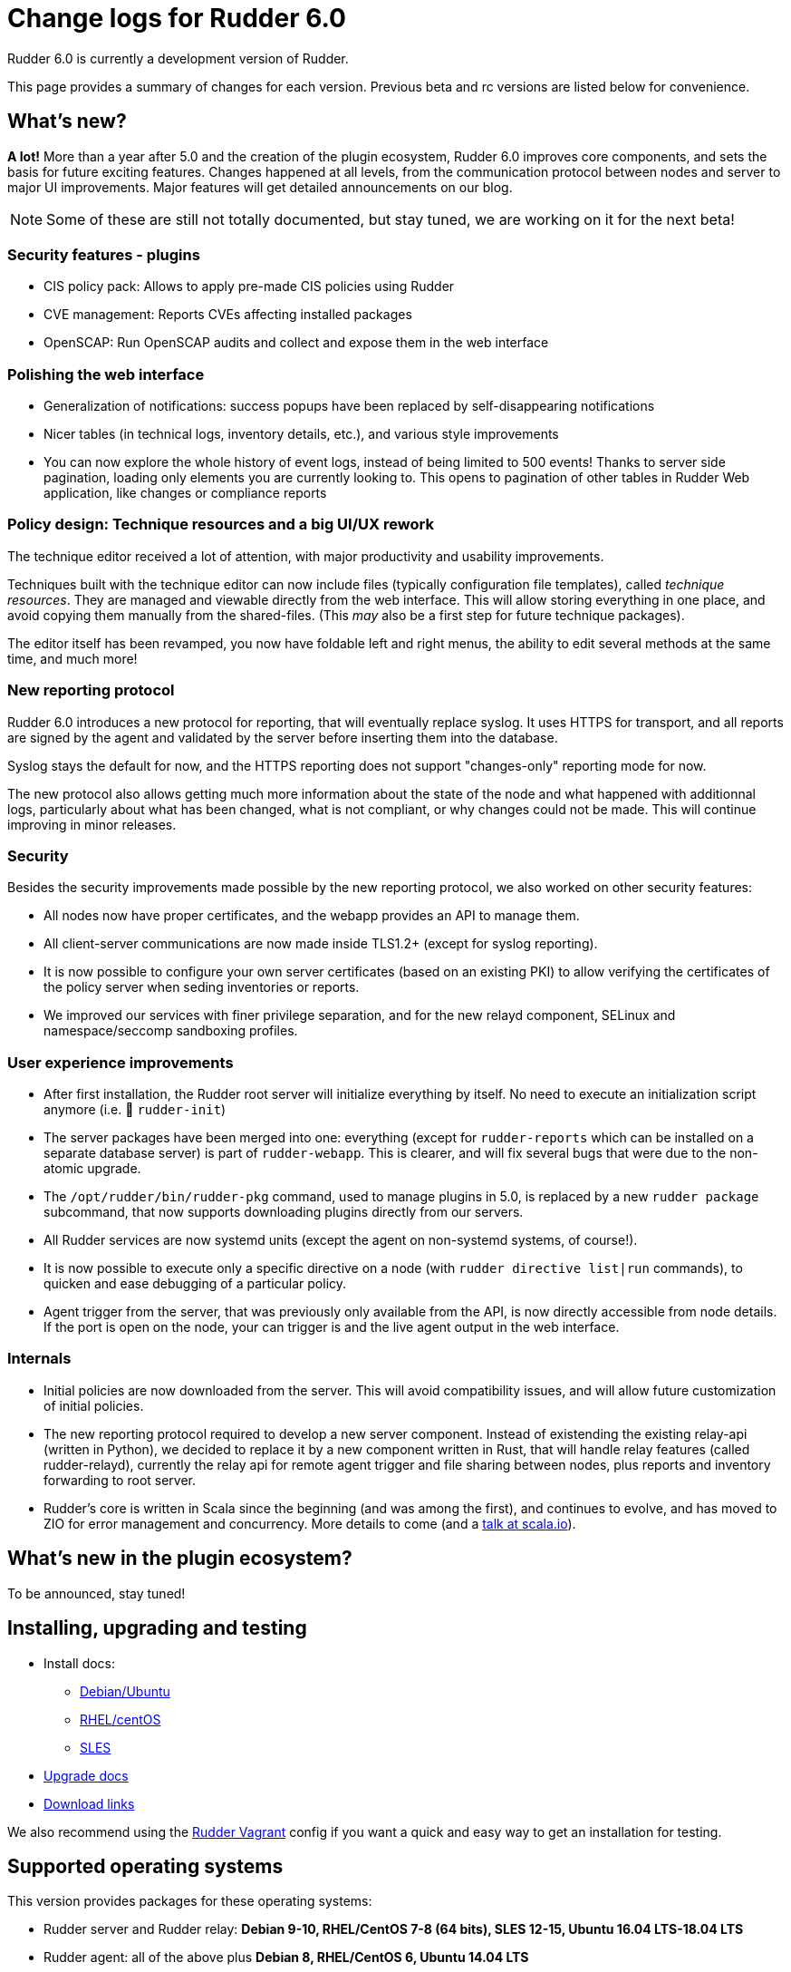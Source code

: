 = Change logs for Rudder 6.0

Rudder 6.0 is currently a development version of Rudder.

This page provides a summary of changes for each version. Previous beta
and rc versions are listed below for convenience.

== What's new?

*A lot!* More than a year after 5.0 and the creation of the plugin ecosystem, Rudder 6.0 improves core components, and sets the basis for future exciting features. Changes happened at all levels, from the communication protocol between nodes and server to major UI improvements. Major features will get detailed announcements on our blog.

NOTE: Some of these are still not totally documented, but stay tuned, we are working on it for the next beta!

=== Security features - plugins

* CIS policy pack: Allows to apply pre-made CIS policies using Rudder
* CVE management: Reports CVEs affecting installed packages
* OpenSCAP: Run OpenSCAP audits and collect and expose them in the web interface

=== Polishing the web interface

* Generalization of notifications: success popups have been replaced by self-disappearing notifications
* Nicer tables (in technical logs, inventory details, etc.), and various style improvements
* You can now explore the whole history of event logs, instead of being limited to 500 events! Thanks to server side pagination, loading only elements you are currently looking to. This opens to pagination of other tables in Rudder Web application, like changes or compliance reports

=== Policy design: Technique resources and a big UI/UX rework

The technique editor received a lot of attention, with major productivity and usability improvements.

Techniques built with the technique editor can now include files (typically configuration file templates), called _technique resources_. They are managed and viewable directly from the web interface. This will allow storing everything in one place, and avoid copying them manually from the shared-files. (This _may_ also be a first step for future technique packages).

The editor itself has been revamped, you now have foldable left and right menus, the ability to edit several methods at the same time, and much more!

=== New reporting protocol

Rudder 6.0 introduces a new protocol for reporting, that will eventually replace syslog. It uses HTTPS for transport, and all reports are signed by the agent and validated by the server before inserting them into the database.

Syslog stays the default for now, and the HTTPS reporting does not support "changes-only" reporting mode for now.

The new protocol also allows getting much more information about the state of the node and what happened with additionnal logs, particularly about what has been changed, what is not compliant, or why changes could not be made. This will continue improving in minor releases.

=== Security

Besides the security improvements made possible by the new reporting protocol, we also worked on other security features:

* All nodes now have proper certificates, and the webapp provides an API to manage them.
* All client-server communications are now made inside TLS1.2+ (except for syslog reporting).
* It is now possible to configure your own server certificates (based on an existing PKI) to allow verifying the certificates of the policy server when seding inventories or reports.
* We improved our services with finer privilege separation, and for the new relayd component, SELinux and namespace/seccomp sandboxing profiles.
    
=== User experience improvements

* After first installation, the Rudder root server will initialize everything by itself. No need to execute an initialization script anymore (i.e. 👋 `rudder-init`)
* The server packages have been merged into one: everything (except for `rudder-reports` which can be installed on a separate database server) is part of `rudder-webapp`. This is clearer, and will fix several bugs that were due to the non-atomic upgrade.
* The `/opt/rudder/bin/rudder-pkg` command, used to manage plugins in 5.0, is replaced by a new `rudder package` subcommand, that now supports downloading plugins directly from our servers.
* All Rudder services are now systemd units (except the agent on non-systemd systems, of course!).
* It is now possible to execute only a specific directive on a node (with `rudder directive list|run` commands), to quicken and ease debugging of a particular policy.
* Agent trigger from the server, that was previously only available from the API, is now directly accessible from node details. If the port is open on the node, your can trigger is and the live agent output in the web interface.

=== Internals

* Initial policies are now downloaded from the server. This will avoid compatibility issues, and will allow future customization of initial policies.
* The new reporting protocol required to develop a new server component. Instead of existending the existing relay-api (written in Python), we decided to replace it by a new component written in Rust, that will handle relay features (called rudder-relayd), currently the relay api for remote agent trigger and file sharing between nodes, plus reports and inventory forwarding to root server.
* Rudder's core is written in Scala since the beginning (and was among the first), and continues to evolve, and has moved to ZIO for error management and concurrency. More details to come (and a https://schedule.scala.io/#/talk/87439[talk at scala.io]).

== What's new in the plugin ecosystem?

To be announced, stay tuned!

== Installing, upgrading and testing

* Install docs:
** https://docs.rudder.io/reference/6.0/installation/server/debian.html[Debian/Ubuntu]
** https://docs.rudder.io/reference/6.0/installation/server/rhel.html[RHEL/centOS]
** https://docs.rudder.io/reference/6.0/installation/server/sles.html[SLES]
* https://docs.rudder.io/reference/6.0/installation/upgrade.html[Upgrade docs]
* https://docs.rudder.io/reference/6.0/installation/versions.html#_versions[Download links]

We also recommend using the
https://github.com/Normation/rudder-vagrant[Rudder Vagrant] config if
you want a quick and easy way to get an installation for testing.

== Supported operating systems

This version provides packages for these operating systems:

* Rudder server and Rudder relay: *Debian 9-10, RHEL/CentOS 7-8 (64 bits),
SLES 12-15, Ubuntu 16.04 LTS-18.04 LTS*
* Rudder agent: all of the above plus *Debian 8, RHEL/CentOS 6, Ubuntu 14.04 LTS*
* Rudder agent (binary packages available with a https://www.rudder.io/en/pricing/subscription/[subscription]) : *Debian 5-7, RHEL/CentOS 3-5,
SLES 10-11, Ubuntu 10.04 LTS-12.04 LTS-13.04-15.10, Windows Server 2008R2-2016, AIX
5-6-7, Slackware 14*

Read more about supported operating systems 
https://docs.rudder.io/reference/6.0/installation/operating_systems.html[in the documentation].

